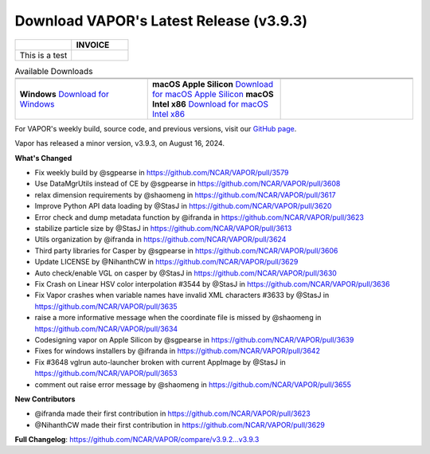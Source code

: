 .. _3.9.3:

.. title:: Download VAPOR

Download VAPOR's Latest Release (v3.9.3)
========================================

.. centered:: **Download VAPOR's Latest Release (v3.9.3)**

.. list-table::
   :widths: 50 50
   :header-rows: 0

   * - .. raw:: html

         <p>My Name Here<br>My address here<br>City, State, Zip<br>Ph: 214-555-1212<br></p>

     - **INVOICE**
   * - This is a test
     - .. raw:: html

         <p>Invoice #20120622001<br>Date: 25 June 2012<br></p>

.. list-table:: Available Downloads
   :header-rows: 0
   :widths: 33 33 33
   :align: center
   :class: no-hover

   * - .. image:: _static/windowsIcon.png
         :alt: Windows
         :width: 98px
     - .. image:: ../_images/macIcon.png
         :alt: Mac
         :width: 100px
     - .. image:: ../_images/linuxIcon.png
         :alt: Linux
         :width: 100px

   * - .. raw:: html

          <a href="https://github.com/NCAR/VAPOR/releases/download/v3.9.3/VAPOR3-3.9.3-win64.exe">Download for Windows</a>
          <a href="https://github.com/NCAR/VAPOR/releases/download/v3.9.3/VAPOR3-3.9.3-win64.exe" style="display: inline-block; width: 150px; height: 104px; padding: 0; font-size: 16px; font-weight: bold; text-align: center; text-decoration: none; color: #fff; background-color: #17a2b8; border: none; border-radius: 0; margin: 10px 0; cursor: pointer; vertical-align: middle; line-height: 104px;" onclick="gtag('event', 'click', { 'event_category': 'Downloads', 'event_label': 'Windows_64' });">Windows</a>
     - .. raw:: html

          <a href="https://github.com/NCAR/VAPOR/releases/download/v3.9.3/VAPOR3-3.9.3-AppleSilicon.dmg" style="display: inline-block; width: 185px; height: 50px; padding: 0; font-size: 14px; font-weight: bold; text-align: center; text-decoration: none; color: #fff; background-color: #17a2b8; border: none; border-radius: 0; margin: 2px 2px 2px 2px; cursor: pointer; vertical-align: middle; line-height: 50px;" onclick="gtag('event', 'click', { 'event_category': 'Downloads', 'event_label': 'MacOS_M1' });">macOS Apple Silicon</a>
          <a href="https://github.com/NCAR/VAPOR/releases/download/v3.9.3/VAPOR3-3.9.3-Darwinx86.dmg" style="display: inline-block; width: 185px; height: 50px; padding: 0; font-size: 14px; font-weight: bold; text-align: center; text-decoration: none; color: #fff; background-color: #17a2b8; border: none; border-radius: 0; margin: 2px 2px 2px 2px; cursor: pointer; vertical-align: middle; line-height: 50px;" onclick="gtag('event', 'click', { 'event_category': 'Downloads', 'event_label': 'MacOS_x86' });">macOS Intel x86</a>
          <a href="https://github.com/NCAR/VAPOR/releases/download/v3.9.3/VAPOR3-3.9.3-AppleSilicon.dmg">Download for macOS Apple Silicon</a>
          <a href="https://github.com/NCAR/VAPOR/releases/download/v3.9.3/VAPOR3-3.9.3-Darwinx86.dmg">Download for macOS Intel x86</a>
     - .. raw:: html

          <a href="https://github.com/NCAR/VAPOR/releases/download/v3.9.3/VAPOR3-3.9.3-win64.exe" style="display: inline-block; width: 150px; height: 104px; padding: 0; font-size: 16px; font-weight: bold; text-align: center; text-decoration: none; color: #fff; background-color: #17a2b8; border: none; border-radius: 0; margin: 10px 0; cursor: pointer; vertical-align: middle; line-height: 104px;" onclick="gtag('event', 'click', { 'event_category': 'Downloads', 'event_label': 'Windows_64' });">Linux</a>

   * - **Windows**  
       `Download for Windows <https://github.com/NCAR/VAPOR/releases/download/v3.9.3/VAPOR3-3.9.3-win64.exe>`_
     - **macOS Apple Silicon**  
       `Download for macOS Apple Silicon <https://github.com/NCAR/VAPOR/releases/download/v3.9.3/VAPOR3-3.9.3-AppleSilicon.dmg>`_  
       **macOS Intel x86**  
       `Download for macOS Intel x86 <https://github.com/NCAR/VAPOR/releases/download/v3.9.3/VAPOR3-3.9.3-Darwinx86.dmg>`_
     -

For VAPOR's weekly build, source code, and previous versions, visit our `GitHub page <https://github.com/NCAR/VAPOR/releases>`_.

.. raw:: html

    <style>
    .no-hover tr:hover, 
    .no-hover td:hover, 
    .no-hover th:hover {
        background-color: transparent !important;
        box-shadow: none !important;
    }
    .no-hover td, .no-hover th {
        text-align: center;
    }
    .no-hover td img, .no-hover th img {
        display: block;
        margin: 0 auto;
    }
    </style>

.. raw:: html

    <div style="text-align: center;">
        <h2>Download VAPOR's Latest Release (v3.9.3)</h2>
    </div>

    <table style="width: 100%; text-align: center; table-layout: fixed;">
        <tr>
            <td>
                <img src="_static/windowsIcon.png" alt="Windows" style="width: 98px; background: none;">
            </td>
            <td>
                <img src="../_images/macIcon.png" alt="Mac" style="width: 100px; background: none; filter: drop-shadow(0 0 5px white);">
            </td>
            <td>
                <img src="../_images/linuxIcon.png" alt="Linux" style="width: 100px; background: none;">
            </td>
        </tr>
        <tr>
            <td>
                <div style="text-align: center;">
                    <a href="https://github.com/NCAR/VAPOR/releases/download/v3.9.3/VAPOR3-3.9.3-win64.exe" style="display: inline-block; width: 150px; height: 104px; padding: 0; font-size: 16px; font-weight: bold; text-align: center; text-decoration: none; color: #fff; background-color: #17a2b8; border: none; border-radius: 0; margin: 10px 0; cursor: pointer; vertical-align: middle; line-height: 104px;" onclick="gtag('event', 'click', { 'event_category': 'Downloads', 'event_label': 'Windows_64' });">
                        <img src="../_images/downloadIcon.svg" alt="Download" style="width: 17px; vertical-align: middle; margin-right: 8px; background: none;">Windows
                    </a>
                </div>
            </td>
            <td>
                <div style="text-align: center;">
                    <a href="https://github.com/NCAR/VAPOR/releases/download/v3.9.3/VAPOR3-3.9.3-AppleSilicon.dmg" style="display: inline-block; width: 185px; height: 50px; padding: 0; font-size: 14px; font-weight: bold; text-align: center; text-decoration: none; color: #fff; background-color: #17a2b8; border: none; border-radius: 0; margin: 2px 2px 2px 2px; cursor: pointer; vertical-align: middle; line-height: 50px;" onclick="gtag('event', 'click', { 'event_category': 'Downloads', 'event_label': 'MacOS_M1' });">
                        <img src="../_images/downloadIcon.svg" alt="Download" style="width: 17px; vertical-align: middle; margin-right: 8px; background: none;">macOS Apple Silicon
                    </a>
                    <a href="https://github.com/NCAR/VAPOR/releases/download/v3.9.3/VAPOR3-3.9.3-Darwinx86.dmg" style="display: inline-block; width: 185px; height: 50px; padding: 0; font-size: 14px; font-weight: bold; text-align: center; text-decoration: none; color: #fff; background-color: #17a2b8; border: none; border-radius: 0; margin: 2px 2px 2px 2px; cursor: pointer; vertical-align: middle; line-height: 50px;" onclick="gtag('event', 'click', { 'event_category': 'Downloads', 'event_label': 'MacOS_x86' });">
                        <img src="../_images/downloadIcon.svg" alt="Download" style="width: 17px; vertical-align: middle; margin-right: 8px; background: none;">macOS Intel x86
                    </a>
                </div>
            </td>
            <td>
                <div style="text-align: center;">
                    <a href="https://github.com/NCAR/VAPOR/releases/download/v3.9.3/VAPOR-3.9.3-x86_64.AppImage" style="display: inline-block; width: 150px; height: 104px; padding: 0; font-size: 16px; font-weight: bold; text-align: center; text-decoration: none; color: #fff; background-color: #17a2b8; border: none; border-radius: 0; margin: 10px 0; cursor: pointer; vertical-align: middle; line-height: 104px;" onclick="gtag('event', 'click', { 'event_category': 'Downloads', 'event_label': 'Linux_AppImage' });">
                        <img src="../_images/downloadIcon.svg" alt="Download" style="width: 17px; vertical-align: middle; margin-right: 8px; background: none;">Linux
                    </a>
                </div>
            </td>
        </tr>
    </table>

    <div style="text-align: center;">
        <h5><br>For VAPOR's weekly build, source code, and previous versions visit our <a href="https://github.com/NCAR/VAPOR/releases">GitHub</a>.<br><br></h5>
    </div>

Vapor has released a minor version, v3.9.3, on August 16, 2024.

**What's Changed**

* Fix weekly build by @sgpearse in https://github.com/NCAR/VAPOR/pull/3579
* Use DataMgrUtils instead of CE by @sgpearse in https://github.com/NCAR/VAPOR/pull/3608
* relax dimension requirements by @shaomeng in https://github.com/NCAR/VAPOR/pull/3617
* Improve Python API data loading by @StasJ in https://github.com/NCAR/VAPOR/pull/3620
* Error check and dump metadata function by @ifranda in https://github.com/NCAR/VAPOR/pull/3623
* stabilize particle size by @StasJ in https://github.com/NCAR/VAPOR/pull/3613
* Utils organization by @ifranda in https://github.com/NCAR/VAPOR/pull/3624
* Third party libraries for Casper by @sgpearse in https://github.com/NCAR/VAPOR/pull/3606
* Update LICENSE by @NihanthCW in https://github.com/NCAR/VAPOR/pull/3629
* Auto check/enable VGL on casper by @StasJ in https://github.com/NCAR/VAPOR/pull/3630
* Fix Crash on Linear HSV color interpolation #3544 by @StasJ in https://github.com/NCAR/VAPOR/pull/3636
* Fix Vapor crashes when variable names have invalid XML characters #3633 by @StasJ in https://github.com/NCAR/VAPOR/pull/3635
* raise a more informative message when the coordinate file is missed by @shaomeng in https://github.com/NCAR/VAPOR/pull/3634
* Codesigning vapor on Apple Silicon by @sgpearse in https://github.com/NCAR/VAPOR/pull/3639
* Fixes for windows installers by @ifranda in https://github.com/NCAR/VAPOR/pull/3642
* Fix #3648 vglrun auto-launcher broken with current AppImage by @StasJ in https://github.com/NCAR/VAPOR/pull/3653
* comment out raise error message by @shaomeng in https://github.com/NCAR/VAPOR/pull/3655

**New Contributors**

* @ifranda made their first contribution in https://github.com/NCAR/VAPOR/pull/3623
* @NihanthCW made their first contribution in https://github.com/NCAR/VAPOR/pull/3629

**Full Changelog**: https://github.com/NCAR/VAPOR/compare/v3.9.2...v3.9.3
